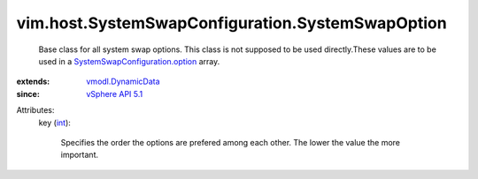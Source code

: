 .. _int: https://docs.python.org/2/library/stdtypes.html

.. _vSphere API 5.1: ../../../vim/version.rst#vimversionversion8

.. _vmodl.DynamicData: ../../../vmodl/DynamicData.rst

.. _SystemSwapConfiguration.option: ../../../vim/host/SystemSwapConfiguration.rst#option


vim.host.SystemSwapConfiguration.SystemSwapOption
=================================================
  Base class for all system swap options. This class is not supposed to be used directly.These values are to be used in a `SystemSwapConfiguration.option`_ array.
:extends: vmodl.DynamicData_
:since: `vSphere API 5.1`_

Attributes:
    key (`int`_):

       Specifies the order the options are prefered among each other. The lower the value the more important.
